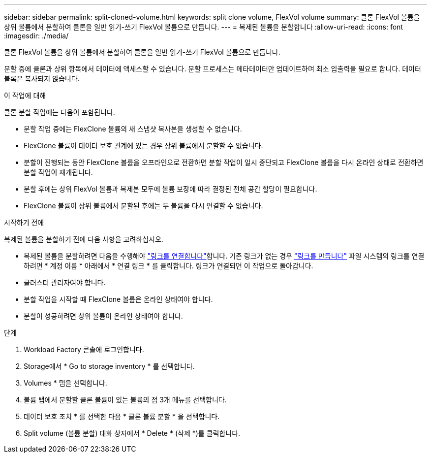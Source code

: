 ---
sidebar: sidebar 
permalink: split-cloned-volume.html 
keywords: split clone volume, FlexVol volume 
summary: 클론 FlexVol 볼륨을 상위 볼륨에서 분할하여 클론을 일반 읽기-쓰기 FlexVol 볼륨으로 만듭니다. 
---
= 복제된 볼륨을 분할합니다
:allow-uri-read: 
:icons: font
:imagesdir: ./media/


[role="lead"]
클론 FlexVol 볼륨을 상위 볼륨에서 분할하여 클론을 일반 읽기-쓰기 FlexVol 볼륨으로 만듭니다.

분할 중에 클론과 상위 항목에서 데이터에 액세스할 수 있습니다. 분할 프로세스는 메타데이터만 업데이트하며 최소 입출력을 필요로 합니다. 데이터 블록은 복사되지 않습니다.

.이 작업에 대해
클론 분할 작업에는 다음이 포함됩니다.

* 분할 작업 중에는 FlexClone 볼륨의 새 스냅샷 복사본을 생성할 수 없습니다.
* FlexClone 볼륨이 데이터 보호 관계에 있는 경우 상위 볼륨에서 분할할 수 없습니다.
* 분할이 진행되는 동안 FlexClone 볼륨을 오프라인으로 전환하면 분할 작업이 일시 중단되고 FlexClone 볼륨을 다시 온라인 상태로 전환하면 분할 작업이 재개됩니다.
* 분할 후에는 상위 FlexVol 볼륨과 복제본 모두에 볼륨 보장에 따라 결정된 전체 공간 할당이 필요합니다.
* FlexClone 볼륨이 상위 볼륨에서 분할된 후에는 두 볼륨을 다시 연결할 수 없습니다.


.시작하기 전에
복제된 볼륨을 분할하기 전에 다음 사항을 고려하십시오.

* 복제된 볼륨을 분할하려면 다음을 수행해야 link:manage-links.html["링크를 연결합니다"]합니다. 기존 링크가 없는 경우 link:create-link.html["링크를 만듭니다"] 파일 시스템의 링크를 연결하려면 * 계정 이름 * 아래에서 * 연결 링크 * 를 클릭합니다. 링크가 연결되면 이 작업으로 돌아갑니다.
* 클러스터 관리자여야 합니다.
* 분할 작업을 시작할 때 FlexClone 볼륨은 온라인 상태여야 합니다.
* 분할이 성공하려면 상위 볼륨이 온라인 상태여야 합니다.


.단계
. Workload Factory 콘솔에 로그인합니다.
. Storage에서 * Go to storage inventory * 를 선택합니다.
. Volumes * 탭을 선택합니다.
. 볼륨 탭에서 분할할 클론 볼륨이 있는 볼륨의 점 3개 메뉴를 선택합니다.
. 데이터 보호 조치 * 를 선택한 다음 * 클론 볼륨 분할 * 을 선택합니다.
. Split volume (볼륨 분할) 대화 상자에서 * Delete * (삭제 *)를 클릭합니다.

